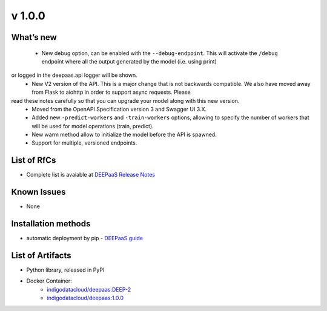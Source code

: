 v 1.0.0
------

What’s new
~~~~~~~~~~

 * New debug option, can be enabled with the ``--debug-endpoint``. This will activate the ``/debug`` endpoint where all the output generated by the model (i.e. using print) 
or logged in the deepaas.api logger will be shown.
 * New V2 version of the API. This is a major change that is not backwards compatible. We also have moved away from Flask to aiohttp in order to support async requests. Please 
read these notes carefully so that you can upgrade your model along with this new version.
 * Moved from the OpenAPI Specification version 3 and Swagger UI 3.X.
 * Added new ``-predict-workers`` and ``-train-workers`` options, allowing to specify the number of workers that will be used for model operations (train, predict).
 * New warm method allow to initialize the model before the API is spawned.
 * Support for multiple, versioned endpoints.

List of RfCs
~~~~~~~~~~~~

* Complete list is avaiable at `DEEPaaS Release Notes <https://docs.deep-hybrid-datacloud.eu/projects/deepaas/en/stable/>`_

Known Issues
~~~~~~~~~~~~

* None

Installation methods
~~~~~~~~~~~~~~~~~~~~

* automatic deployment by pip - `DEEPaaS guide <https://docs.deep-hybrid-datacloud.eu/projects/deepaas/en/stable/installation.html>`_
 

List of Artifacts
~~~~~~~~~~~~~~~~~

* Python library, released in PyPI
* Docker Container:
    * `indigodatacloud/deepaas:DEEP-2 <https://hub.docker.com/layers/indigodatacloud/deepaas/DEEP-2/images/sha256-76739186fc9e3d5648b9e002e4cc0f57dc76f556021d843f9e902393d6231686>`_
    * `indigodatacloud/deepaas:1.0.0 <https://hub.docker.com/layers/indigodatacloud/deepaas/1.0.0/images/sha256-76739186fc9e3d5648b9e002e4cc0f57dc76f556021d843f9e902393d6231686>`_
